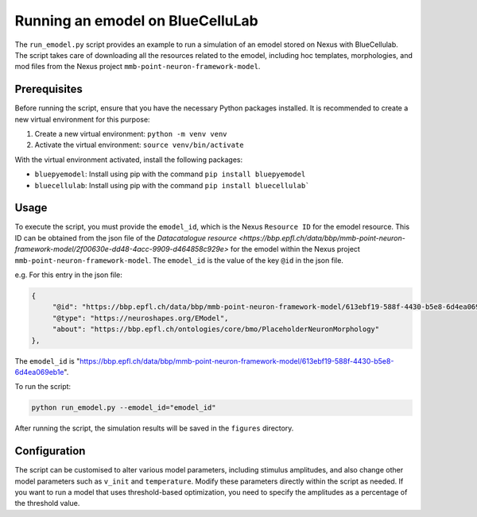Running an emodel on BlueCelluLab
=================================

The ``run_emodel.py`` script provides an example to run a simulation of an emodel stored on Nexus with BlueCellulab. The script takes care of downloading all the resources related to the emodel, including hoc templates, morphologies, and mod files from the Nexus project ``mmb-point-neuron-framework-model``.

Prerequisites
-------------
Before running the script, ensure that you have the necessary Python packages installed. It is recommended to create a new virtual environment for this purpose:

1. Create a new virtual environment: ``python -m venv venv``
2. Activate the virtual environment: ``source venv/bin/activate``

With the virtual environment activated, install the following packages:

- ``bluepyemodel``: Install using pip with the command ``pip install bluepyemodel``
- ``bluecellulab``: Install using pip with the command ``pip install bluecellulab```

Usage
-----
To execute the script, you must provide the ``emodel_id``, which is the Nexus ``Resource ID`` for the emodel resource. This ID can be obtained from the json file of the `Datacatalogue resource <https://bbp.epfl.ch/data/bbp/mmb-point-neuron-framework-model/2f00630e-dd48-4acc-9909-d464858c929e>` for the emodel within the Nexus project ``mmb-point-neuron-framework-model``.
The ``emodel_id`` is the value of the key ``@id`` in the json file.

e.g. For this entry in the json file:

.. code-block:: json

   {
        "@id": "https://bbp.epfl.ch/data/bbp/mmb-point-neuron-framework-model/613ebf19-588f-4430-b5e8-6d4ea069eb1e",
        "@type": "https://neuroshapes.org/EModel",
        "about": "https://bbp.epfl.ch/ontologies/core/bmo/PlaceholderNeuronMorphology"
   },

The ``emodel_id`` is "https://bbp.epfl.ch/data/bbp/mmb-point-neuron-framework-model/613ebf19-588f-4430-b5e8-6d4ea069eb1e".

To run the script:

.. code-block:: shell

   python run_emodel.py --emodel_id="emodel_id"

After running the script, the simulation results will be saved in the ``figures`` directory.

Configuration
-------------
The script can be customised to alter various model parameters, including stimulus amplitudes, and also change other model parameters such as ``v_init`` and ``temperature``. Modify these parameters directly within the script as needed.
If you want to run a model that uses threshold-based optimization, you need to specify the amplitudes as a percentage of the threshold value.